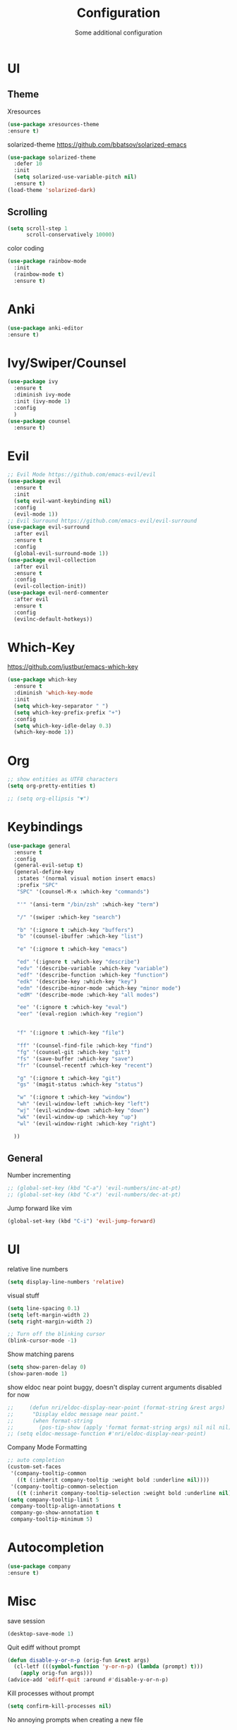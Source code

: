 #+TITLE: Configuration
#+SUBTITLE: Some additional configuration
* UI
** Theme
   Xresources
   #+BEGIN_SRC emacs-lisp
(use-package xresources-theme
:ensure t)

   #+END_SRC
   solarized-theme https://github.com/bbatsov/solarized-emacs
   #+BEGIN_SRC emacs-lisp
     (use-package solarized-theme
       :defer 10
       :init
       (setq solarized-use-variable-pitch nil)
       :ensure t)
     (load-theme 'solarized-dark)
   #+END_SRC
** Scrolling
   #+BEGIN_SRC emacs-lisp
     (setq scroll-step 1
           scroll-conservatively 10000)

   #+END_SRC
   color coding
   #+BEGIN_SRC emacs-lisp
     (use-package rainbow-mode
       :init
       (rainbow-mode t)
       :ensure t)

   #+END_SRC
* Anki
  #+BEGIN_SRC emacs-lisp
(use-package anki-editor
:ensure t)

  #+END_SRC
* Ivy/Swiper/Counsel
  #+BEGIN_SRC emacs-lisp
  (use-package ivy
    :ensure t
    :diminish ivy-mode
    :init (ivy-mode 1)
    :config
    )
  (use-package counsel
    :ensure t)
  #+END_SRC
* Evil
  #+BEGIN_SRC emacs-lisp
    ;; Evil Mode https://github.com/emacs-evil/evil
    (use-package evil
      :ensure t
      :init
      (setq evil-want-keybinding nil)
      :config
      (evil-mode 1))
    ;; Evil Surround https://github.com/emacs-evil/evil-surround
    (use-package evil-surround
      :after evil
      :ensure t
      :config
      (global-evil-surround-mode 1))
    (use-package evil-collection
      :after evil
      :ensure t
      :config
      (evil-collection-init))
    (use-package evil-nerd-commenter
      :after evil
      :ensure t
      :config
      (evilnc-default-hotkeys))
  #+END_SRC

* Which-Key
  https://github.com/justbur/emacs-which-key
  #+BEGIN_SRC emacs-lisp
    (use-package which-key
      :ensure t
      :diminish 'which-key-mode
      :init
      (setq which-key-separator " ")
      (setq which-key-prefix-prefix "+")
      :config
      (setq which-key-idle-delay 0.3)
      (which-key-mode 1))
  #+END_SRC

* Org
  #+BEGIN_SRC emacs-lisp
    ;; show entities as UTF8 characters
    (setq org-pretty-entities t)

    ;; (setq org-ellipsis "▼")

  #+END_SRC

* Keybindings
  #+BEGIN_SRC emacs-lisp
  (use-package general
    :ensure t
    :config
    (general-evil-setup t)
    (general-define-key
     :states '(normal visual motion insert emacs)
     :prefix "SPC"
     "SPC" '(counsel-M-x :which-key "commands")
     
     "'" '(ansi-term "/bin/zsh" :which-key "term")
     
     "/" '(swiper :which-key "search")
     
     "b" '(:ignore t :which-key "buffers")
     "b" '(counsel-ibuffer :which-key "list")

     "e" '(:ignore t :which-key "emacs")

     "ed" '(:ignore t :which-key "describe")
     "edv" '(describe-variable :which-key "variable")
     "edf" '(describe-function :which-key "function")
     "edk" '(describe-key :which-key "key")
     "edm" '(describe-minor-mode :which-key "minor mode")
     "edM" '(describe-mode :which-key "all modes")

     "ee" '(:ignore t :which-key "eval")
     "eer" '(eval-region :which-key "region")


     "f" '(:ignore t :which-key "file")
     
     "ff" '(counsel-find-file :which-key "find")
     "fg" '(counsel-git :which-key "git")
     "fs" '(save-buffer :which-key "save")
     "fr" '(counsel-recentf :which-key "recent")

     "g" '(:ignore t :which-key "git")
     "gs" '(magit-status :which-key "status")

     "w" '(:ignore t :which-key "window")
     "wh" '(evil-window-left :which-key "left")
     "wj" '(evil-window-down :which-key "down")
     "wk" '(evil-window-up :which-key "up")
     "wl" '(evil-window-right :which-key "right")

    ))

  #+END_SRC
** General

   Number incrementing

   #+BEGIN_SRC emacs-lisp
;; (global-set-key (kbd "C-a") 'evil-numbers/inc-at-pt)
;; (global-set-key (kbd "C-x") 'evil-numbers/dec-at-pt)
   #+END_SRC

   Jump forward like vim

   #+BEGIN_SRC emacs-lisp
(global-set-key (kbd "C-i") 'evil-jump-forward)
   #+END_SRC

* UI
  relative line numbers
  #+BEGIN_SRC emacs-lisp
(setq display-line-numbers 'relative)

  #+END_SRC  


  visual stuff
  #+BEGIN_SRC emacs-lisp
    (setq line-spacing 0.1)
    (setq left-margin-width 2)
    (setq right-margin-width 2)

    ;; Turn off the blinking cursor
    (blink-cursor-mode -1)

  #+END_SRC

  Show matching parens
  #+BEGIN_SRC emacs-lisp
(setq show-paren-delay 0)
(show-paren-mode 1)
  #+END_SRC

  show eldoc near point
  buggy, doesn't display current arguments
  disabled for now

  #+BEGIN_SRC emacs-lisp
    ;;     (defun nri/eldoc-display-near-point (format-string &rest args)
    ;;      "Display eldoc message near point."
    ;;      (when format-string
    ;;        (pos-tip-show (apply 'format format-string args) nil nil nil)))
    ;; (setq eldoc-message-function #'nri/eldoc-display-near-point)
  #+END_SRC

  Company Mode Formatting

  #+BEGIN_SRC emacs-lisp
  ;; auto completion
  (custom-set-faces
   '(company-tooltip-common
     ((t (:inherit company-tooltip :weight bold :underline nil))))
   '(company-tooltip-common-selection
     ((t (:inherit company-tooltip-selection :weight bold :underline nil)))))
  (setq company-tooltip-limit 5
   company-tooltip-align-annotations t
   company-go-show-annotation t
   company-tooltip-minimum 5)
  #+END_SRC
* Autocompletion
  #+BEGIN_SRC emacs-lisp
  (use-package company
  :ensure t)
  #+END_SRC
* Misc


  save session
  #+BEGIN_SRC emacs-lisp
(desktop-save-mode 1)

  #+END_SRC

  Quit ediff without prompt

  #+BEGIN_SRC emacs-lisp
(defun disable-y-or-n-p (orig-fun &rest args)
  (cl-letf (((symbol-function 'y-or-n-p) (lambda (prompt) t)))
    (apply orig-fun args)))
(advice-add 'ediff-quit :around #'disable-y-or-n-p)
  #+END_SRC

  Kill processes without prompt

  #+BEGIN_SRC emacs-lisp
     (setq confirm-kill-processes nil)
  #+END_SRC

  No annoying prompts when creating a new file

  #+BEGIN_SRC emacs-lisp
  (setq confirm-nonexistent-file-or-buffer nil
   helm-ff-newfile-prompt-p nil
  ido-create-new-buffer 'always)
  #+END_SRC
  #+BEGIN_SRC emacs-lisp
    ; y/n is enough
    (defalias 'yes-or-no-p 'y-or-n-p)

    ;; UTF-8 please
    (setq locale-coding-system 'utf-8) ; pretty
    (set-terminal-coding-system 'utf-8) ; pretty
    (set-keyboard-coding-system 'utf-8) ; pretty
    (set-selection-coding-system 'utf-8) ; please
    (prefer-coding-system 'utf-8) ; with sugar on top
    (setq-default indent-tabs-mode nil)

    ;; unique buffer names when same file names
    (setq uniquify-buffer-name-style 'forward)   

  #+END_SRC
  recent files
  #+BEGIN_SRC emacs-lisp
  (recentf-mode 1)
  (setq recentf-max-menu-items 25)

  #+END_SRC  

  disable lock files
  #+BEGIN_SRC emacs-lisp
(setq create-lockfiles nil)
  #+END_SRC
  load local config file

  #+BEGIN_SRC emacs-lisp
  ;;(defconst local-config-path "~/.spacemacs.d/local-config.org")
  ;;(if (file-exists-p local-config-path) (org-babel-load-file local-config-path))
  #+END_SRC
* Flycheck
  #+BEGIN_SRC emacs-lisp
  (use-package flycheck
    :ensure t
    :init (global-flycheck-mode))
  #+END_SRC
  
* TODOS
** Plantuml
   #+BEGIN_SRC emacs-lisp
  (setq plantuml-jar-path "/opt/plantuml/plantuml.jar")
   #+END_SRC
** Git

   start commit message in insert mode
   #+BEGIN_SRC emacs-lisp
 (add-hook 'git-commit-mode-hook 'evil-insert-state)
   #+END_SRC

** E-Mail
** Mode line

   format git status

   #+BEGIN_SRC emacs-lisp
 ;; (defadvice vc-mode-line (after strip-backend () activate)
 ;;   (when (stringp vc-mode)
 ;;     (let ((noback (replace-regexp-in-string
 ;;                    (format "^ %s" (vc-backend buffer-file-name))
 ;;                    " " vc-mode)))
 ;;       (setq vc-mode noback))))        ;
   #+END_SRC
** Filetree
   Treemacs https://github.com/Alexander-Miller/treemacs
   #+BEGIN_SRC emacs-lisp
   (use-package treemacs
     :ensure t
     :defer t
     :init
     (with-eval-after-load 'winum
       (define-key winum-keymap (kbd "M-0") #'treemacs-select-window))
     :config
     (progn
       (setq treemacs-collapse-dirs              (if (executable-find "python") 3 0)
             treemacs-deferred-git-apply-delay   0.5
             treemacs-display-in-side-window     t
             treemacs-file-event-delay           5000
             treemacs-file-follow-delay          0.2
             treemacs-follow-after-init          t
             treemacs-follow-recenter-distance   0.1
             treemacs-goto-tag-strategy          'refetch-index
             treemacs-indentation                2
             treemacs-indentation-string         " "
             treemacs-is-never-other-window      nil
             treemacs-max-git-entries            5000
             treemacs-no-png-images              nil
             treemacs-project-follow-cleanup     nil
             treemacs-persist-file               (expand-file-name ".cache/treemacs-persist" user-emacs-directory)
             treemacs-recenter-after-file-follow nil
             treemacs-recenter-after-tag-follow  nil
             treemacs-show-cursor                nil
             treemacs-show-hidden-files          t
             treemacs-silent-filewatch           nil
             treemacs-silent-refresh             nil
             treemacs-sorting                    'alphabetic-desc
             treemacs-space-between-root-nodes   t
             treemacs-tag-follow-cleanup         t
             treemacs-tag-follow-delay           1.5
             treemacs-width                      35)

       ;; The default width and height of the icons is 22 pixels. If you are
       ;; using a Hi-DPI display, uncomment this to double the icon size.
       ;;(treemacs-resize-icons 44)

       (treemacs-follow-mode t)
       (treemacs-filewatch-mode t)
       (treemacs-fringe-indicator-mode t)
       (pcase (cons (not (null (executable-find "git")))
                    (not (null (executable-find "python3"))))
         (`(t . t)
          (treemacs-git-mode 'extended))
         (`(t . _)
          (treemacs-git-mode 'simple))))
     :bind
     (:map global-map
           ("M-0"       . treemacs-select-window)
           ("C-x t 1"   . treemacs-delete-other-windows)
           ("C-x t t"   . treemacs)
           ("C-x t B"   . treemacs-bookmark)
           ("C-x t C-t" . treemacs-find-file)
           ("C-x t M-t" . treemacs-find-tag)))

   (use-package treemacs-evil
     :after treemacs evil
     :ensure t)


   #+END_SRC
** Terminal

   - make URLs clickable
   #+BEGIN_SRC emacs-lisp
     (add-hook 'term-mode-hook
               (lambda ()
                 (goto-address-mode)))
   #+END_SRC
 

